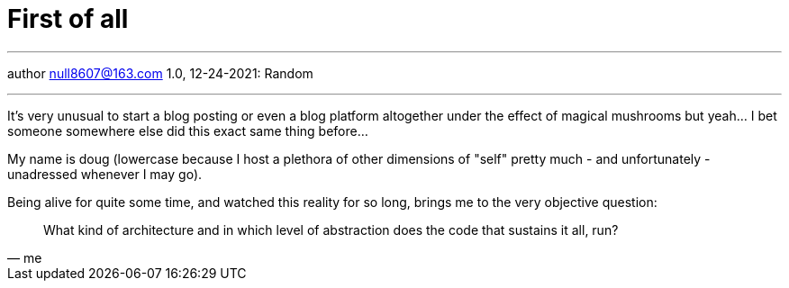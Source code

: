 :icons: font
:allow-uri-read:
:stylesheet: asciidoc-classic.css
:imagesdir: /img

= First of all
ifndef::env-github[:toc: left]
:toc-title: Резюме / Summary
:toclevels: 5

---

author null8607@163.com
1.0, 12-24-2021: Random

---

It's very unusual to start a blog posting or even a blog platform altogether under the effect of magical mushrooms but yeah... I bet someone somewhere else did this exact same thing before...

My name is doug (lowercase because I host a plethora of other dimensions of "self" pretty much - and unfortunately - unadressed whenever I may go). 

Being alive for quite some time, and watched this reality for so long, brings me to the very objective question: 

[quote,me]
What kind of architecture and in which level of abstraction does the code that sustains it all, run?
